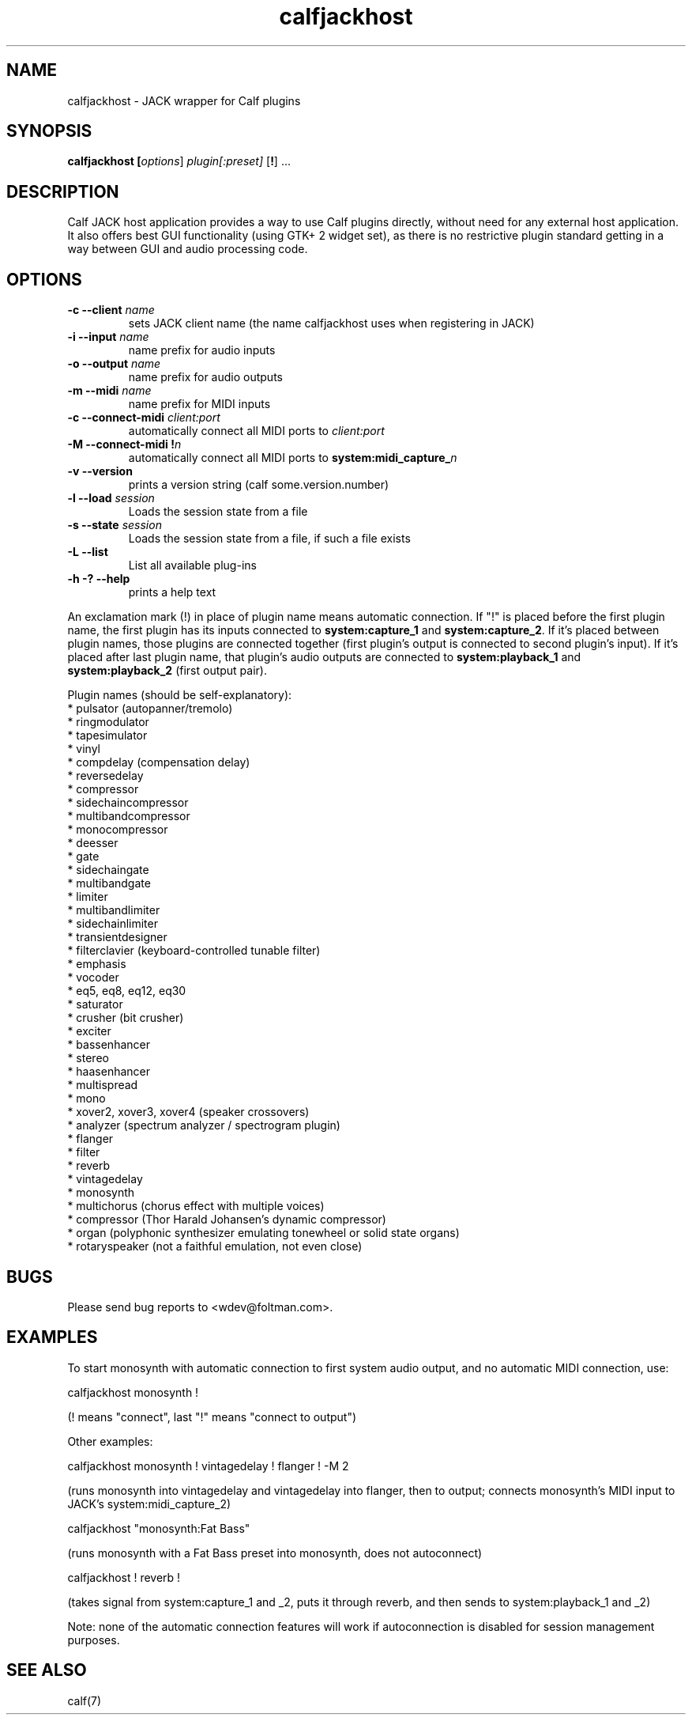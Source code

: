 .TH calfjackhost 1 2008-01-29
.SH NAME
calfjackhost \- JACK wrapper for Calf plugins
.SH SYNOPSIS
.B calfjackhost [\fIoptions\fR] \fIplugin[:preset]\fR [\fB!\fR] ...
.br
.SH DESCRIPTION
Calf JACK host application provides a way to use Calf plugins directly, without need for any external host application. It also offers best GUI functionality (using GTK+ 2 widget set), as there is no restrictive plugin standard getting in a way between GUI and audio processing code.

.SH OPTIONS
.TP
\fB-c --client\fR \fIname\fR
sets JACK client name (the name calfjackhost uses when registering in JACK)
.TP
\fB-i --input\fR \fIname\fR
name prefix for audio inputs
.TP
\fB-o --output\fR \fIname\fR
name prefix for audio outputs
.TP
\fB-m --midi\fR \fIname\fR
name prefix for MIDI inputs
.TP
\fB-c --connect-midi\fR \fIclient:port\fR
automatically connect all MIDI ports to \fIclient:port\fR
.TP
\fB-M --connect-midi\fR \fB!\fIn\fR
automatically connect all MIDI ports to \fBsystem:midi_capture_\fIn\fR
.TP
\fB-v --version\fR
prints a version string (calf some.version.number)
.TP
\fB-l --load\fR \fIsession\fR
Loads the session state from a file
.TP
\fB-s --state\fR \fIsession\fR
Loads the session state from a file, if such a file exists
.TP
\fB-L --list\fR
List all available plug-ins
.TP
\fB-h -? --help\fR
prints a help text
.PP
An exclamation mark (!) in place of plugin name means automatic connection. If "!" is placed before the first plugin name, the first plugin has its inputs connected to \fBsystem:capture_1\fR
and \fBsystem:capture_2\fR. If it's placed between plugin names, those plugins are connected together (first plugin's output is connected to second
plugin's input). If it's placed after last plugin name, that plugin's audio outputs are connected to \fBsystem:playback_1\fR and \fBsystem:playback_2\fR
(first output pair). 

Plugin names (should be self-explanatory):
 * pulsator (autopanner/tremolo)
 * ringmodulator
 * tapesimulator
 * vinyl
 * compdelay (compensation delay)
 * reversedelay
 * compressor
 * sidechaincompressor
 * multibandcompressor
 * monocompressor
 * deesser
 * gate
 * sidechaingate
 * multibandgate
 * limiter
 * multibandlimiter
 * sidechainlimiter
 * transientdesigner
 * filterclavier (keyboard-controlled tunable filter)
 * emphasis
 * vocoder
 * eq5, eq8, eq12, eq30
 * saturator
 * crusher (bit crusher)
 * exciter
 * bassenhancer
 * stereo
 * haasenhancer
 * multispread
 * mono
 * xover2, xover3, xover4 (speaker crossovers)
 * analyzer (spectrum analyzer / spectrogram plugin)
 * flanger
 * filter
 * reverb
 * vintagedelay
 * monosynth
 * multichorus (chorus effect with multiple voices)
 * compressor (Thor Harald Johansen's dynamic compressor)
 * organ (polyphonic synthesizer emulating tonewheel or solid state organs)
 * rotaryspeaker (not a faithful emulation, not even close)

.SH BUGS
Please send bug reports to <wdev@foltman.com>.

.SH EXAMPLES

To start monosynth with automatic connection to first system audio output, and no automatic MIDI connection, use:

        calfjackhost monosynth !

(! means "connect", last "!" means "connect to output")

Other examples:

        calfjackhost monosynth ! vintagedelay ! flanger ! -M 2

(runs monosynth into vintagedelay and vintagedelay into flanger, then to
output; connects monosynth's MIDI input to JACK's system:midi_capture_2)

        calfjackhost "monosynth:Fat Bass"

(runs monosynth with a Fat Bass preset into monosynth, does not autoconnect)

        calfjackhost ! reverb !

(takes signal from system:capture_1 and _2, puts it through reverb, and then
sends to system:playback_1 and _2)

Note: none of the automatic connection features will work if autoconnection
is disabled for session management purposes.

.SH "SEE ALSO"
calf(7)

